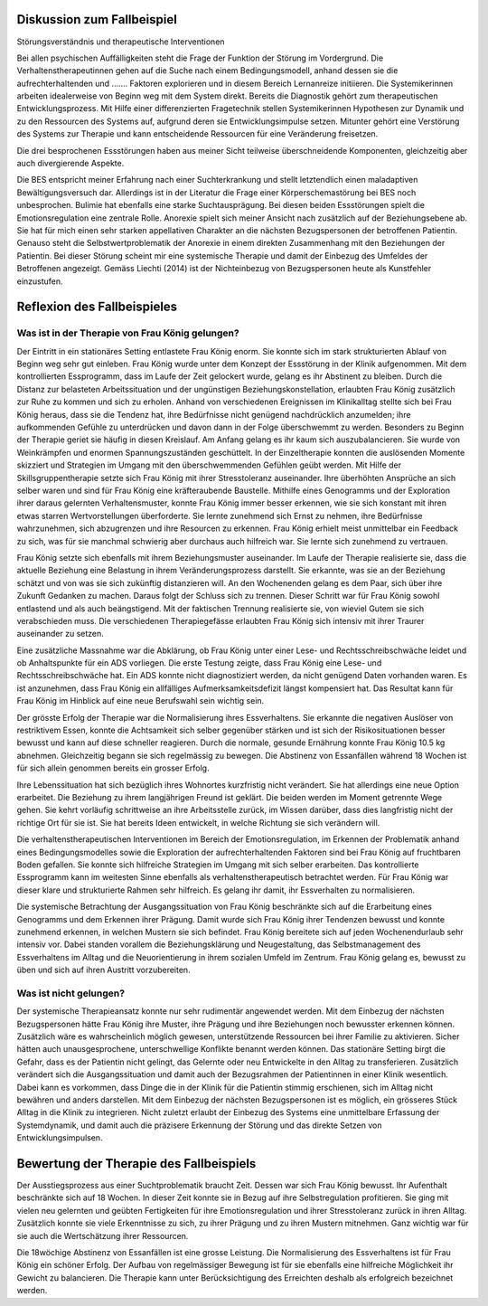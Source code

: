Diskussion zum Fallbeispiel
---------------------------

Störungsverständnis und therapeutische Interventionen

Bei allen psychischen Auffälligkeiten steht die Frage der Funktion der Störung im Vordergrund. Die Verhaltenstherapeutinnen gehen auf die Suche nach einem Bedingungsmodell, anhand dessen sie die aufrechterhaltenden und ....... Faktoren explorieren und in diesem Bereich Lernanreize initiieren. Die Systemikerinnen arbeiten idealerweise von Beginn weg mit dem System direkt. Bereits die Diagnostik gehört zum therapeutischen Entwicklungsprozess. Mit Hilfe einer differenzierten Fragetechnik stellen Systemikerinnen Hypothesen zur Dynamik und zu den Ressourcen des Systems auf, aufgrund deren sie Entwicklungsimpulse setzen. Mitunter gehört eine Verstörung des Systems zur Therapie und kann entscheidende Ressourcen für eine Veränderung freisetzen.

Die drei besprochenen Essstörungen haben aus meiner Sicht teilweise überschneidende Komponenten, gleichzeitig aber auch divergierende Aspekte.

Die BES entspricht meiner Erfahrung nach einer Suchterkrankung und stellt letztendlich einen maladaptiven Bewältigungsversuch dar. Allerdings ist in der Literatur die Frage einer Körperschemastörung bei BES noch unbesprochen.  Bulimie hat ebenfalls eine starke Suchtausprägung. Bei diesen beiden Essstörungen spielt die Emotionsregulation eine zentrale Rolle. Anorexie spielt sich meiner Ansicht nach zusätzlich auf der Beziehungsebene ab. Sie hat für mich einen sehr starken appellativen Charakter an die nächsten Bezugspersonen der betroffenen Patientin. Genauso steht die Selbstwertproblematik der Anorexie in einem direkten Zusammenhang mit den Beziehungen der Patientin. Bei dieser Störung scheint mir eine systemische Therapie und damit der Einbezug des Umfeldes der Betroffenen angezeigt. Gemäss Liechti (2014) ist der Nichteinbezug von Bezugspersonen heute als Kunstfehler einzustufen. 

Reflexion des Fallbeispieles
----------------------------

Was ist in der Therapie von Frau König gelungen?
^^^^^^^^^^^^^^^^^^^^^^^^^^^^^^^^^^^^^^^^^^^^^^^^

Der Eintritt in ein stationäres Setting entlastete Frau König enorm. Sie konnte sich im stark strukturierten Ablauf von Beginn weg sehr gut einleben. Frau König wurde unter dem Konzept der Essstörung in der Klinik aufgenommen. Mit dem kontrollierten Essprogramm, dass im Laufe der Zeit gelockert wurde, gelang es ihr Abstinent zu bleiben. Durch die Distanz zur belasteten Arbeitssituation und der ungünstigen Beziehungskonstellation, erlaubten Frau König zusätzlich zur Ruhe zu kommen und sich zu erholen. Anhand von verschiedenen Ereignissen im Klinikalltag stellte sich bei Frau König heraus, dass sie die Tendenz hat, ihre Bedürfnisse nicht genügend nachdrücklich anzumelden; ihre aufkommenden Gefühle zu unterdrücken und davon dann in der Folge überschwemmt zu werden. Besonders zu Beginn der Therapie geriet sie häufig in diesen Kreislauf. Am Anfang gelang es ihr kaum sich auszubalancieren. Sie wurde von Weinkrämpfen und enormen Spannungszuständen geschüttelt. In der Einzeltherapie konnten die auslösenden Momente skizziert und Strategien im Umgang mit den überschwemmenden Gefühlen geübt werden. Mit Hilfe der Skillsgruppentherapie setzte sich Frau König mit ihrer Stresstoleranz auseinander. Ihre überhöhten Ansprüche an sich selber waren und sind für Frau König eine kräfteraubende Baustelle. Mithilfe eines Genogramms und der Exploration ihrer daraus gelernten Verhaltensmuster, konnte Frau König immer besser erkennen, wie sie sich konstant mit ihren etwas starren Wertvorstellungen überforderte. Sie lernte zunehmend sich Ernst zu nehmen, ihre Bedürfnisse wahrzunehmen, sich abzugrenzen und ihre Resourcen zu erkennen. Frau König erhielt meist unmittelbar ein Feedback zu sich, was für sie manchmal schwierig aber durchaus auch hilfreich war. Sie lernte sich zunehmend zu vertrauen.

Frau König setzte sich ebenfalls mit ihrem Beziehungsmuster auseinander. Im Laufe der Therapie realisierte sie, dass die aktuelle Beziehung eine Belastung in ihrem Veränderungsprozess darstellt. Sie erkannte, was sie an der Beziehung schätzt und von was sie sich zukünftig distanzieren will. An den Wochenenden gelang es dem Paar, sich über ihre Zukunft Gedanken zu machen. Daraus folgt der  Schluss sich zu trennen. Dieser Schritt war für Frau König sowohl entlastend und als auch beängstigend. Mit der faktischen Trennung realisierte sie, von wieviel Gutem sie sich verabschieden muss. Die verschiedenen Therapiegefässe erlaubten Frau König sich intensiv mit ihrer Traurer auseinander zu setzen.

Eine zusätzliche Massnahme war die Abklärung, ob Frau König unter einer Lese- und Rechtsschreibschwäche leidet und ob Anhaltspunkte für ein ADS vorliegen. Die erste Testung zeigte, dass Frau König eine Lese- und Rechtsschreibschwäche hat. Ein ADS konnte nicht diagnostiziert werden, da nicht genügend Daten vorhanden waren. Es ist anzunehmen, dass Frau König ein allfälliges Aufmerksamkeitsdefizit längst kompensiert hat. Das Resultat kann für Frau König im Hinblick auf eine neue Berufswahl sein wichtig sein.

Der grösste Erfolg der Therapie war die Normalisierung ihres Essverhaltens. Sie erkannte die negativen Auslöser von restriktivem Essen, konnte die Achtsamkeit sich selber gegenüber stärken und ist sich der Risikosituationen besser bewusst und kann auf diese schneller reagieren. Durch die normale, gesunde Ernährung konnte Frau König 10.5 kg abnehmen. Gleichzeitig begann sie sich regelmässig zu bewegen. Die Abstinenz von Essanfällen während 18 Wochen ist für sich allein genommen bereits ein grosser Erfolg.

Ihre Lebenssituation hat sich bezüglich ihres Wohnortes kurzfristig nicht verändert. Sie hat allerdings eine neue Option erarbeitet. Die Beziehung zu ihrem langjährigen Freund ist geklärt. Die beiden werden im Moment getrennte Wege gehen. Sie kehrt vorläufig schrittweise an ihre Arbeitsstelle zurück, im Wissen darüber, dass dies langfristig nicht der richtige Ort für sie ist. Sie hat bereits Ideen entwickelt, in welche Richtung sie sich verändern will.

Die verhaltenstherapeutischen Interventionen im Bereich der Emotionsregulation, im Erkennen der Problematik anhand eines Bedingungsmodelles sowie die Exploration der aufrechterhaltenden Faktoren sind bei Frau König auf fruchtbaren Boden gefallen. Sie konnte sich hilfreiche Strategien im Umgang mit sich selber erarbeiten. Das kontrollierte Essprogramm kann im weitesten Sinne ebenfalls als verhaltenstherapeutisch betrachtet werden. Für Frau König war dieser klare und strukturierte Rahmen sehr hilfreich. Es gelang ihr damit, ihr Essverhalten zu normalisieren.

Die systemische Betrachtung der Ausgangssituation von Frau König beschränkte sich auf die Erarbeitung eines Genogramms und dem Erkennen ihrer Prägung. Damit wurde sich Frau König ihrer Tendenzen bewusst und konnte zunehmend erkennen, in welchen Mustern sie sich befindet. Frau König bereitete sich auf jeden Wochenendurlaub sehr intensiv vor. Dabei standen vorallem die Beziehungsklärung und Neugestaltung, das Selbstmanagement des Essverhaltens im Alltag und die Neuorientierung in ihrem sozialen Umfeld im Zentrum. Frau König gelang es, bewusst zu üben und sich auf ihren Austritt vorzubereiten.

Was ist nicht gelungen?
^^^^^^^^^^^^^^^^^^^^^^^

Der systemische Therapieansatz konnte nur sehr rudimentär angewendet werden. Mit dem Einbezug der nächsten Bezugspersonen hätte Frau König ihre Muster, ihre Prägung und ihre Beziehungen noch bewusster erkennen können. Zusätzlich wäre es wahrscheinlich möglich gewesen, unterstützende Ressourcen bei ihrer Familie zu aktivieren. Sicher hätten auch unausgesprochene, unterschwellige Konflikte benannt werden können. Das stationäre Setting birgt die Gefahr, dass es der Patientin nicht gelingt, das Gelernte oder neu Entwickelte in den Alltag zu transferieren. Zusätzlich verändert sich die Ausgangssituation und damit auch der Bezugsrahmen der Patientinnen in einer Klinik wesentlich. Dabei kann es vorkommen, dass Dinge die in der Klinik für die Patientin stimmig erschienen, sich im Alltag nicht bewähren und anders darstellen. Mit dem Einbezug der nächsten Bezugspersonen ist es möglich, ein grösseres Stück Alltag in die Klinik zu integrieren. Nicht zuletzt erlaubt der Einbezug des Systems eine unmittelbare Erfassung der Systemdynamik, und damit auch die präzisere Erkennung der Störung und das direkte Setzen von Entwicklungsimpulsen.

Bewertung der Therapie des Fallbeispiels
----------------------------------------

Der Ausstiegsprozess aus einer Suchtproblematik braucht Zeit. Dessen war sich Frau König bewusst. Ihr Aufenthalt beschränkte sich auf 18 Wochen. In dieser Zeit konnte sie in Bezug auf ihre Selbstregulation profitieren. Sie ging mit vielen neu gelernten und geübten Fertigkeiten für ihre Emotionsregulation und ihrer Stresstoleranz zurück in ihren Alltag. Zusätzlich konnte sie viele Erkenntnisse zu sich, zu ihrer Prägung und zu ihren Mustern mitnehmen. Ganz wichtig war für sie auch die Wertschätzung ihrer Ressourcen.

Die 18wöchige Abstinenz von Essanfällen ist eine grosse Leistung. Die Normalisierung des Essverhaltens ist für Frau König ein schöner Erfolg. Der Aufbau von regelmässiger Bewegung ist für sie ebenfalls eine hilfreiche Möglichkeit ihr Gewicht zu balancieren. Die Therapie kann unter Berücksichtigung des Erreichten deshalb als erfolgreich bezeichnet werden.
